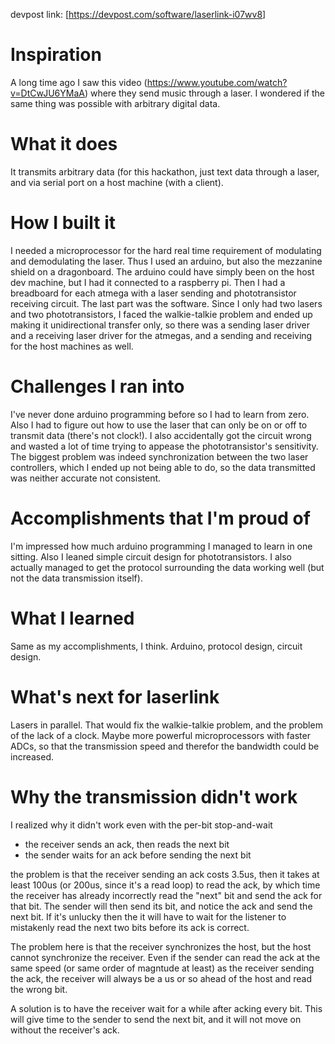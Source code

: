 devpost link: [https://devpost.com/software/laserlink-i07wv8]

* Inspiration

A long time ago I saw this video (https://www.youtube.com/watch?v=DtCwJU6YMaA) where they send music through a laser. I wondered if the same thing was possible with arbitrary digital data.

* What it does

It transmits arbitrary data (for this hackathon, just text data through a laser, and via serial port on a host machine (with a client).

* How I built it

I needed a microprocessor for the hard real time requirement of modulating and demodulating the laser. Thus I used an arduino, but also the mezzanine shield on a dragonboard. The arduino could have simply been on the host dev machine, but I had it connected to a raspberry pi. Then I had a breadboard for each atmega with a laser sending and phototransistor receiving circuit. The last part was the software. Since I only had two lasers and two phototransistors, I faced the walkie-talkie problem and ended up making it unidirectional transfer only, so there was a sending laser driver and a receiving laser driver for the atmegas, and a sending and receiving for the host machines as well.

* Challenges I ran into

I've never done arduino programming before so I had to learn from zero. Also I had to figure out how to use the laser that can only be on or off to transmit data (there's not clock!). I also accidentally got the circuit wrong and wasted a lot of time trying to appease the phototransistor's sensitivity. The biggest problem was indeed synchronization between the two laser controllers, which I ended up not being able to do, so the data transmitted was neither accurate not consistent.

* Accomplishments that I'm proud of

I'm impressed how much arduino programming I managed to learn in one sitting. Also I leaned simple circuit design for phototransistors. I also actually managed to get the protocol surrounding the data working well (but not the data transmission itself).

* What I learned

Same as my accomplishments, I think. Arduino, protocol design, circuit design.

* What's next for laserlink

Lasers in parallel. That would fix the walkie-talkie problem, and the problem of the lack of a clock. Maybe more powerful microprocessors with faster ADCs, so that the transmission speed and therefor the bandwidth could be increased.

* Why the transmission didn't work

I realized why it didn't work even with the per-bit stop-and-wait

- the receiver sends an ack, then reads the next bit
- the sender waits for an ack before sending the next bit

the problem is that the receiver sending an ack costs 3.5us, then it takes at
least 100us (or 200us, since it's a read loop) to read the ack, by which time
the receiver has already incorrectly read the "next" bit and send the ack for
that bit. The sender will then send its bit, and notice the ack and send the
next bit. If it's unlucky then the it will have to wait for the listener to
mistakenly read the next two bits before its ack is correct.

The problem here is that the receiver synchronizes the host, but the host
cannot synchronize the receiver. Even if the sender can read the ack at the
same speed (or same order of magntude at least) as the receiver sending the
ack, the receiver will always be a us or so ahead of the host and read the
wrong bit.

A solution is to have the receiver wait for a while after acking every bit.
This will give time to the sender to send the next bit, and it will not move
on without the receiver's ack.
